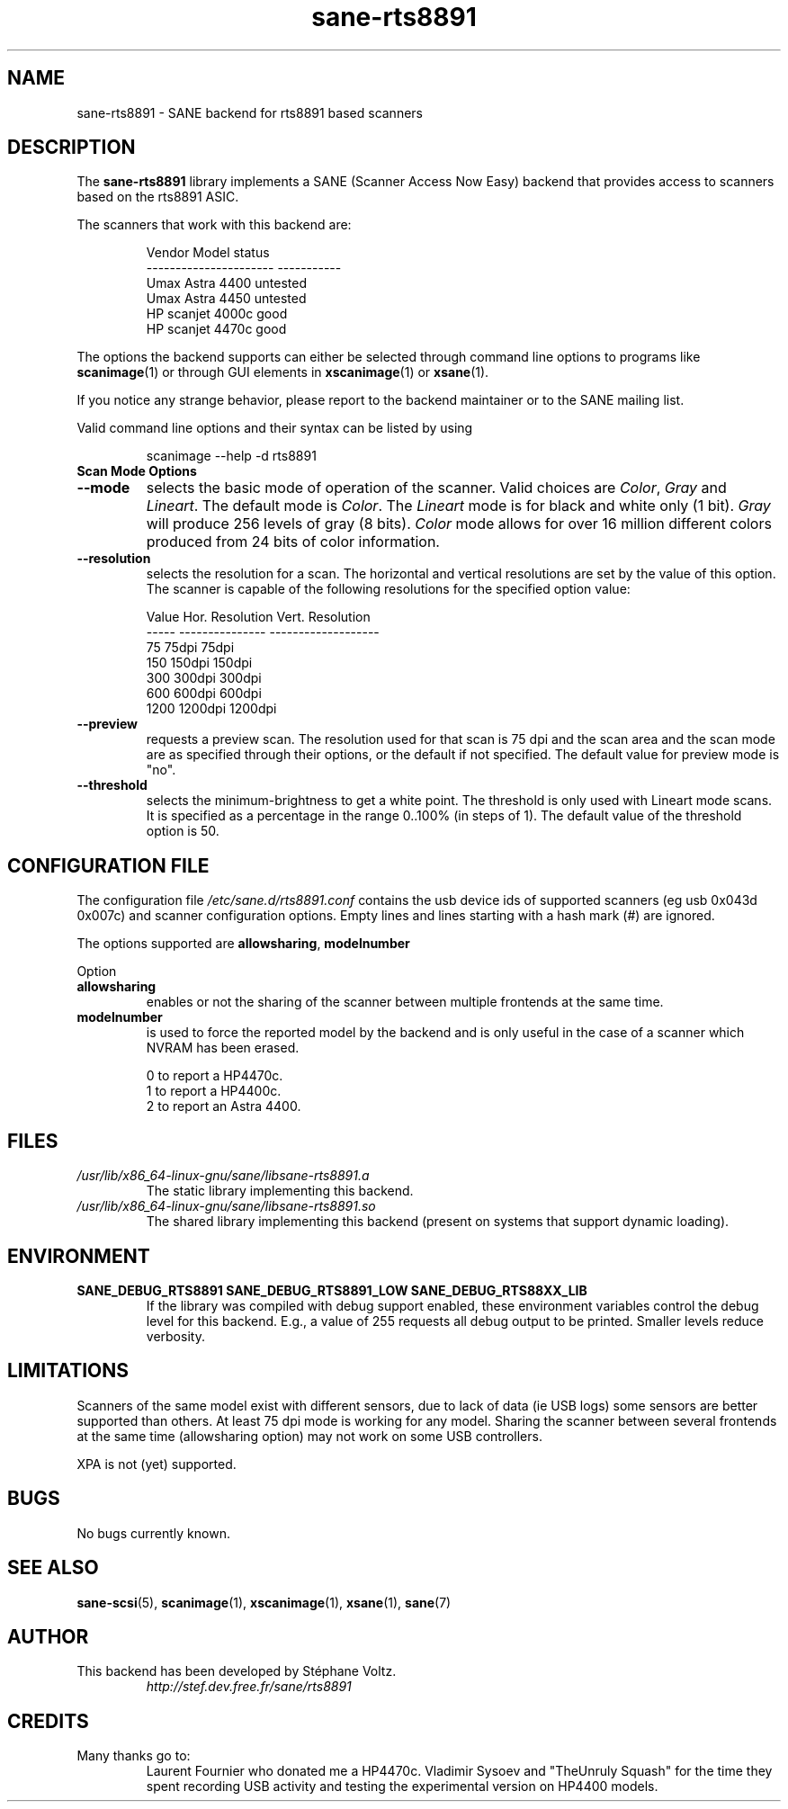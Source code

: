 .TH "sane\-rts8891" "5" "8 Dec 2008" "" "SANE Scanner Access Now Easy"
.SH "NAME"
sane\-rts8891 \- SANE backend for rts8891 based scanners
.SH "DESCRIPTION"
The
.B sane\-rts8891
library implements a SANE (Scanner Access Now Easy) backend that
provides access to scanners based on the rts8891 ASIC.
.PP
The scanners that work with this backend are:
.PP
.RS
.ft CR
.nf
   Vendor Model           status
\-\-\-\-\-\-\-\-\-\-\-\-\-\-\-\-\-\-\-\-\-\-  \-\-\-\-\-\-\-\-\-\-\-
  Umax Astra 4400       untested
  Umax Astra 4450       untested
  HP scanjet 4000c      good
  HP scanjet 4470c      good
.fi
.ft R
.RE

The options the backend supports can either be selected through
command line options to programs like
.BR scanimage (1)
or through GUI elements in
.BR xscanimage (1)
or
.BR xsane (1).

.br
If you notice any strange behavior, please report to the backend
maintainer or to the SANE mailing list.

Valid command line options and their syntax can be listed by using

.RS
scanimage \-\-help \-d rts8891
.RE

.TP
.B Scan Mode Options

.TP
.B \-\-mode
selects the basic mode of operation of the scanner. Valid choices are
.IR "Color" ,
.I Gray
and
.IR Lineart .
The default mode is
.IR Color .
The
.I Lineart
mode is for black and white only (1 bit).
.I Gray
will produce 256 levels of gray (8 bits).
.I Color
mode allows for over 16 million different colors produced from
24 bits of color information.

.TP
.B \-\-resolution
selects the resolution for a scan. The horizontal and vertical resolutions are set
by the value of this option. The scanner is capable of the following resolutions for the specified option value:
.PP
.RS
.ft CR
.nf
  Value   Hor. Resolution  Vert. Resolution
  \-\-\-\-\-   \-\-\-\-\-\-\-\-\-\-\-\-\-\-\-  \-\-\-\-\-\-\-\-\-\-\-\-\-\-\-\-\-\-\-
  75      75dpi            75dpi
  150     150dpi           150dpi
  300     300dpi           300dpi
  600     600dpi           600dpi
  1200    1200dpi          1200dpi
.fi
.ft R
.RE

.TP
.B \-\-preview
requests a preview scan. The resolution used for that scan is 75 dpi
and the scan area and the scan mode are as specified through their options,
or the default if not specified. The default value for preview mode is "no".

.TP
.B \-\-threshold
selects the  minimum\-brightness to get a white point. The threshold is only used with Lineart mode scans.
It is specified as a percentage in the range 0..100% (in steps of 1).
The default value of the threshold option is 50.


.SH "CONFIGURATION FILE"
The configuration file
.I /etc/sane.d/rts8891.conf
contains the usb device ids of supported scanners (eg usb 0x043d 0x007c) and scanner configuration options.
Empty lines and lines starting with a hash mark (#) are
ignored.
.PP
The options supported are
.BR allowsharing ,
.B modelnumber
.

Option
.TP
.B allowsharing
enables or not the sharing of the scanner between multiple frontends at the same time.
.TP
.B modelnumber
is used to force the reported model by the backend and is only useful in the case of a scanner which NVRAM has been erased.

.RS
.ft CR
.nf
0 to report a HP4470c.
1 to report a HP4400c.
2 to report an Astra 4400.
.fi
.ft R
.RE

.SH "FILES"
.TP
.I /usr/lib/x86_64-linux-gnu/sane/libsane\-rts8891.a
The static library implementing this backend.
.TP
.I /usr/lib/x86_64-linux-gnu/sane/libsane\-rts8891.so
The shared library implementing this backend (present on systems that
support dynamic loading).

.SH "ENVIRONMENT"
.TP
.B SANE_DEBUG_RTS8891 SANE_DEBUG_RTS8891_LOW SANE_DEBUG_RTS88XX_LIB
If the library was compiled with debug support enabled, these
environment variables control the debug level for this backend. E.g.,
a value of 255 requests all debug output to be printed. Smaller levels
reduce verbosity.

.SH "LIMITATIONS"
Scanners of the same model exist with different sensors, due to lack of data
(ie USB logs) some sensors are better supported than others. At least 75 dpi
mode is working for any model. Sharing the scanner between several frontends
at the same time (allowsharing option) may not work on some USB controllers.
.PP
XPA is not (yet) supported.
.SH "BUGS"
.br
No bugs currently known.

.SH "SEE ALSO"
.BR sane\-scsi (5),
.BR scanimage (1),
.BR xscanimage (1),
.BR xsane (1),
.BR sane (7)

.SH "AUTHOR"
.TP
This backend has been developed by St\['e]phane Voltz.
.I http://stef.dev.free.fr/sane/rts8891

.SH "CREDITS"
.TP
Many thanks go to:
Laurent Fournier who donated me a HP4470c.
Vladimir Sysoev and "TheUnruly Squash" for the time they spent recording
USB activity and testing the experimental version on HP4400 models.
